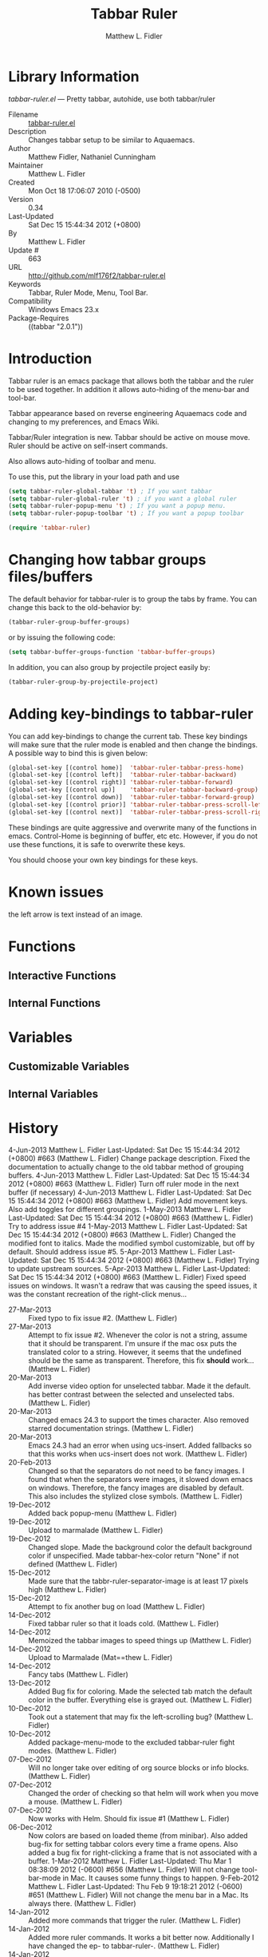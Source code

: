 #+TITLE: Tabbar Ruler
#+AUTHOR: Matthew L. Fidler
* Library Information
 /tabbar-ruler.el/ --- Pretty tabbar, autohide, use both tabbar/ruler

 - Filename :: [[file:tabbar-ruler.el][tabbar-ruler.el]]
 - Description :: Changes tabbar setup to be similar to Aquaemacs.
 - Author :: Matthew Fidler, Nathaniel Cunningham
 - Maintainer :: Matthew L. Fidler
 - Created :: Mon Oct 18 17:06:07 2010 (-0500)
 - Version :: 0.34
 - Last-Updated :: Sat Dec 15 15:44:34 2012 (+0800)
 -           By :: Matthew L. Fidler
 -     Update # :: 663
 - URL :: http://github.com/mlf176f2/tabbar-ruler.el
 - Keywords :: Tabbar, Ruler Mode, Menu, Tool Bar.
 - Compatibility :: Windows Emacs 23.x
 - Package-Requires :: ((tabbar "2.0.1"))

* Introduction
Tabbar ruler is an emacs package that allows both the tabbar and the
ruler to be used together.  In addition it allows auto-hiding of the
menu-bar and tool-bar.


Tabbar appearance based on reverse engineering Aquaemacs code and
changing to my preferences, and Emacs Wiki.

Tabbar/Ruler integration is new. Tabbar should be active on mouse
move.  Ruler should be active on self-insert commands.

Also allows auto-hiding of toolbar and menu.

To use this, put the library in your load path and use

#+BEGIN_SRC emacs-lisp
  (setq tabbar-ruler-global-tabbar 't) ; If you want tabbar
  (setq tabbar-ruler-global-ruler 't) ; if you want a global ruler
  (setq tabbar-ruler-popup-menu 't) ; If you want a popup menu.
  (setq tabbar-ruler-popup-toolbar 't) ; If you want a popup toolbar
  
  (require 'tabbar-ruler)
  
#+END_SRC


* Changing how tabbar groups files/buffers
The default behavior for tabbar-ruler is to group the tabs by frame.
You can change this back to the old-behavior by:
#+BEGIN_SRC emacs-lisp
  (tabbar-ruler-group-buffer-groups)
#+END_SRC
or by issuing the following code:

#+BEGIN_SRC emacs-lisp
  (setq tabbar-buffer-groups-function 'tabbar-buffer-groups)
#+END_SRC

In addition, you can also group by projectile project easily by:

#+BEGIN_SRC emacs-lisp
  (tabbar-ruler-group-by-projectile-project)
#+END_SRC
* Adding key-bindings to tabbar-ruler
You can add key-bindings to change the current tab.  These key
bindings will make sure that the ruler mode is enabled and then
change the bindings.  A possible way to bind this is given below:

#+BEGIN_SRC emacs-lisp
  (global-set-key [(control home)]  'tabbar-ruler-tabbar-press-home)
  (global-set-key [(control left)]  'tabbar-ruler-tabbar-backward)
  (global-set-key [(control right)] 'tabbar-ruler-tabbar-forward)
  (global-set-key [(control up)]    'tabbar-ruler-tabbar-backward-group)
  (global-set-key [(control down)]  'tabbar-ruler-tabbar-forward-group)
  (global-set-key [(control prior)] 'tabbar-ruler-tabbar-press-scroll-left)
  (global-set-key [(control next)]  'tabbar-ruler-tabbar-press-scroll-right)
#+END_SRC

These bindings are quite aggressive and overwrite many of the
functions in emacs.  Control-Home is beginning of buffer, etc etc.
However, if you do not use these functions, it is safe to overwrite
these keys.  

You should choose your own key bindings for these keys.


* Known issues
the left arrow is text instead of an image.
* Functions
** Interactive Functions

** Internal Functions
* Variables
** Customizable Variables

** Internal Variables
* History

4-Jun-2013    Matthew L. Fidler  
   Last-Updated: Sat Dec 15 15:44:34 2012 (+0800) #663 (Matthew L. Fidler)
   Change package description.  Fixed the documentation to actually
   change to the old tabbar method of grouping buffers.
4-Jun-2013    Matthew L. Fidler  
   Last-Updated: Sat Dec 15 15:44:34 2012 (+0800) #663 (Matthew L. Fidler)
   Turn off ruler mode in the next buffer (if necessary)
4-Jun-2013    Matthew L. Fidler  
   Last-Updated: Sat Dec 15 15:44:34 2012 (+0800) #663 (Matthew L. Fidler)
   Add movement keys.  Also add toggles for different groupings.
1-May-2013    Matthew L. Fidler  
   Last-Updated: Sat Dec 15 15:44:34 2012 (+0800) #663 (Matthew L. Fidler)
   Try to address issue #4
1-May-2013    Matthew L. Fidler  
   Last-Updated: Sat Dec 15 15:44:34 2012 (+0800) #663 (Matthew L. Fidler)
   Changed the modified font to italics.  Made the modified symbol
   customizable, but off by default.  Should address issue #5.
5-Apr-2013    Matthew L. Fidler  
   Last-Updated: Sat Dec 15 15:44:34 2012 (+0800) #663 (Matthew L. Fidler)
   Trying to update upstream sources.
5-Apr-2013    Matthew L. Fidler  
   Last-Updated: Sat Dec 15 15:44:34 2012 (+0800) #663 (Matthew L. Fidler)
   Fixed speed issues on windows.  It wasn't a redraw that was causing
   the speed issues, it was the constant recreation of the right-click
   menus... 
 - 27-Mar-2013 ::  Fixed typo to fix issue #2. (Matthew L. Fidler)
 - 27-Mar-2013 ::  Attempt to fix issue #2. Whenever the color is not a string, assume that it should be transparent. I'm unsure if the mac osx puts the translated color to a string. However, it seems that the undefined should be the same as transparent. Therefore, this fix *should* work... (Matthew L. Fidler)
 - 20-Mar-2013 ::  Add inverse video option for unselected tabbar. Made it the default. has better contrast between the selected and unselected tabs. (Matthew L. Fidler)
 - 20-Mar-2013 ::  Changed emacs 24.3 to support the times character. Also removed starred documentation strings. (Matthew L. Fidler)
 - 20-Mar-2013 ::  Emacs 24.3 had an error when using ucs-insert. Added fallbacks so that this works when ucs-insert does not work. (Matthew L. Fidler)
 - 20-Feb-2013 ::  Changed so that the separators do not need to be fancy images. I found that when the separators were images, it slowed down emacs on windows. Therefore, the fancy images are disabled by default. This also includes the stylized close symbols. (Matthew L. Fidler)
 - 19-Dec-2012 ::  Added back popup-menu (Matthew L. Fidler)
 - 19-Dec-2012 ::  Upload to marmalade (Matthew L. Fidler)
 - 19-Dec-2012 ::  Changed slope. Made the background color the default background color if unspecified. Made tabbar-hex-color return "None" if not defined (Matthew L. Fidler)
 - 15-Dec-2012 ::  Made sure that the tabbr-ruler-separator-image is at least 17 pixels high (Matthew L. Fidler)
 - 15-Dec-2012 ::  Attempt to fix another bug on load (Matthew L. Fidler)
 - 14-Dec-2012 ::  Fixed tabbar ruler so that it loads cold. (Matthew L. Fidler)
 - 14-Dec-2012 ::  Memoized the tabbar images to speed things up (Matthew L. Fidler)
 - 14-Dec-2012 ::  Upload to Marmalade  (Mat==thew L. Fidler)
 - 14-Dec-2012 ::  Fancy tabs (Matthew L. Fidler)
 - 13-Dec-2012 ::  Added Bug fix for coloring. Made the selected tab match the default color in the buffer. Everything else is grayed out. (Matthew L. Fidler)
 - 10-Dec-2012 ::  Took out a statement that may fix the left-scrolling bug? (Matthew L. Fidler)
 - 10-Dec-2012 ::  Added package-menu-mode to the excluded tabbar-ruler fight modes. (Matthew L. Fidler)
 - 07-Dec-2012 ::  Will no longer take over editing of org source blocks or info blocks. (Matthew L. Fidler)
 - 07-Dec-2012 ::  Changed the order of checking so that helm will work when you move a mouse. (Matthew L. Fidler)
 - 07-Dec-2012 ::  Now works with Helm. Should fix issue #1 (Matthew L. Fidler)
 - 06-Dec-2012 ::  Now colors are based on loaded theme (from minibar). Also added bug-fix for setting tabbar colors every time a frame opens. Also added a bug fix for right-clicking a frame that is not associated with a buffer. 1-Mar-2012 Matthew L. Fidler Last-Updated: Thu Mar 1 08:38:09 2012 (-0600) #656 (Matthew L. Fidler) Will not change tool-bar-mode in Mac. It causes some funny things to happen. 9-Feb-2012 Matthew L. Fidler Last-Updated: Thu Feb 9 19:18:21 2012 (-0600) #651 (Matthew L. Fidler) Will not change the menu bar in a Mac. Its always there. (Matthew L. Fidler)
 - 14-Jan-2012 ::  Added more commands that trigger the ruler. (Matthew L. Fidler)
 - 14-Jan-2012 ::  Added more ruler commands. It works a bit better now. Additionally I have changed the ep- to tabbar-ruler-. (Matthew L. Fidler)
 - 14-Jan-2012 ::  Changed EmacsPortable to tabbar-ruler (Matthew L. Fidler)
 - 08-Feb-2011 ::  Added ELPA tags.  (Matthew L. Fidler)
 - 08-Feb-2011 ::  Removed xpm dependencies. Now no images are required, they are built by the library. (Matthew L. Fidler)
 - 04-Dec-2010 ::  Added context menu. (Matthew L. Fidler)
 - 01-Dec-2010 ::  Added scratch buffers to list. (Matthew L. Fidler)
 - 04-Nov-2010 ::  Made tabbar mode default. (us041375)
 - 02-Nov-2010 ::  Make post-command-hook handle errors gracefully. (Matthew L. Fidler)
 - 20-Oct-2010 ::  Changed behavior when outside the window to assume the last known mouse position. This fixes the two problems below.  (us041375)
 - 20-Oct-2010 ::  As it turns out when the toolbar is hidden when the mouse is outside of the emacs window, it also hides when navigating the menu. Switching behavior back.  (us041375)
 - 20-Oct-2010 ::  Made popup menu and toolbar be hidden when mouse is oustide of emacs window. (us041375)
 - 20-Oct-2010 ::  Changed to popup ruler-mode if tabbar and ruler are not displayed. (us041375)
 - 19-Oct-2010 ::  Changed tabbar, menu, toolbar and ruler variables to be buffer or frame local.  (Matthew L. Fidler)
